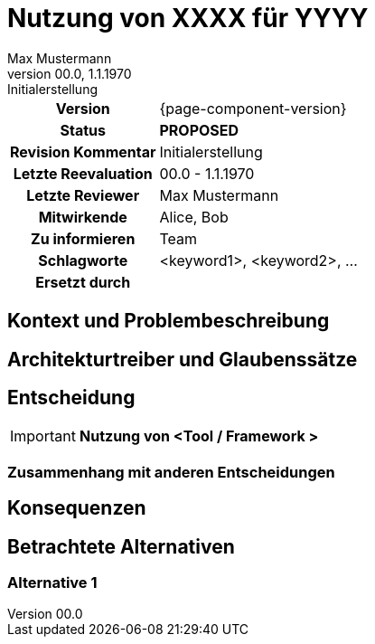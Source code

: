 = Nutzung von XXXX für YYYY
Max Mustermann
v00.0, 1.1.1970: Initialerstellung
:summary: Kurze Zusammenfassung
:keywords: <keyword1>, <keyword2>, ...
// Who approved the proposal (team, architect, ...(individual or team))
:approvers: Big Boss (Solution Architekt)
// Who provided input into the preparation of this ADR?
:contributors: Alice, Bob
// Who must be informed about the changes?
// Examples: Team | Operations | Project Management | ...
:informed: Team
// STATUS: PROPOSED | ACCEPTED | REPLACED | REJECTED
:status: PROPOSED
:superseded-by:
:next-review-after:
:next-review-before:

[cols="1h,3"]
|===
| Version | {page-component-version}
ifdef::revremark[]
|Status |*{status}*
| Revision Kommentar | {revremark}
endif::[]
ifdef::page-origin-refhash[]
| Commit | {page-origin-refhash}
endif::[]
ifdef::page-origin-tag[]
| Tag | {page-origin-tag}
endif::[]
ifdef::page-origin-url[]
| Repository | {page-origin-url}
endif::[]

|Letzte Reevaluation
|{revnumber} - {revdate}

|Letzte Reviewer
|{authors}

|Mitwirkende
|{contributors}

|Zu informieren
|{informed}

|Schlagworte
|{keywords}

ifdef::superseded-by[]
|Ersetzt durch
|{superseded-by}
endif::[]
|===

== Kontext und Problembeschreibung

////
Beschreibe hier den Kontext und das Problem für das eine Entscheidung herbeigeführt werden muss
////

== Architekturtreiber und Glaubenssätze

////
Liste alle für die Entscheidung relevanten Architekturtreiber bzw. Glaubenssätze auf.
Da wir "nur" eine Standardarchitektur definieren, kennen wir nicht kundenspezifische Architekturtreiber.
Daher müssen wir uns mit Glaubenssätzen behelfen
////

== Entscheidung

[IMPORTANT]
*Nutzung von <Tool / Framework >*

////
Begründe im Folgenden die Entscheidung.
Eine Begründung kann sich auf das OC Partnerökosystem beziehen oder die Verwendung und Passung in
andere Aufgabenstellungen im aktuell betrachteten Architekturflavour.
Berücksichtige dabei auch die anderen Standardarchitekturen
////

=== Zusammenhang mit anderen Entscheidungen
////
Binde hier ein Diagramm ein, dass den Zusammenhang mit anderen Architekturkomponenten darstellt.
Dies gilt erst mal nur für das in diesem Zusammenhang betrachtete Flavour
////

== Konsequenzen

////
Beschreibe hier die Konsequenzen (positive wie negative) der aktuellen Entscheidung.
Keine Entscheidung hat nur positive Effekte.
////

== Betrachtete Alternativen

=== Alternative 1
////
Liste hier die einzelnen Alternativen auf und begründe, warum die Alternative aktuell verworfen wurde
////




